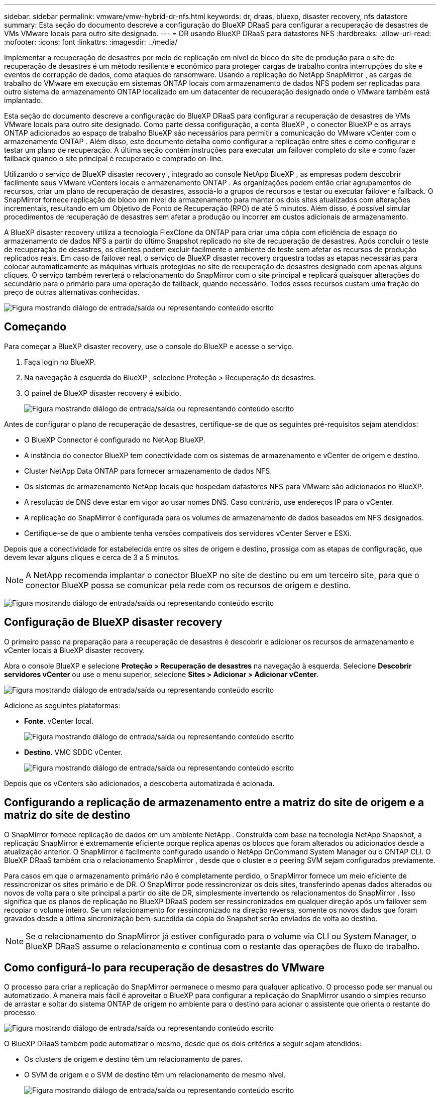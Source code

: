 ---
sidebar: sidebar 
permalink: vmware/vmw-hybrid-dr-nfs.html 
keywords: dr, draas, bluexp, disaster recovery, nfs datastore 
summary: Esta seção do documento descreve a configuração do BlueXP DRaaS para configurar a recuperação de desastres de VMs VMware locais para outro site designado. 
---
= DR usando BlueXP DRaaS para datastores NFS
:hardbreaks:
:allow-uri-read: 
:nofooter: 
:icons: font
:linkattrs: 
:imagesdir: ../media/


[role="lead"]
Implementar a recuperação de desastres por meio de replicação em nível de bloco do site de produção para o site de recuperação de desastres é um método resiliente e econômico para proteger cargas de trabalho contra interrupções do site e eventos de corrupção de dados, como ataques de ransomware.  Usando a replicação do NetApp SnapMirror , as cargas de trabalho do VMware em execução em sistemas ONTAP locais com armazenamento de dados NFS podem ser replicadas para outro sistema de armazenamento ONTAP localizado em um datacenter de recuperação designado onde o VMware também está implantado.

Esta seção do documento descreve a configuração do BlueXP DRaaS para configurar a recuperação de desastres de VMs VMware locais para outro site designado.  Como parte dessa configuração, a conta BlueXP , o conector BlueXP e os arrays ONTAP adicionados ao espaço de trabalho BlueXP são necessários para permitir a comunicação do VMware vCenter com o armazenamento ONTAP .  Além disso, este documento detalha como configurar a replicação entre sites e como configurar e testar um plano de recuperação.  A última seção contém instruções para executar um failover completo do site e como fazer failback quando o site principal é recuperado e comprado on-line.

Utilizando o serviço de BlueXP disaster recovery , integrado ao console NetApp BlueXP , as empresas podem descobrir facilmente seus VMware vCenters locais e armazenamento ONTAP .  As organizações podem então criar agrupamentos de recursos, criar um plano de recuperação de desastres, associá-lo a grupos de recursos e testar ou executar failover e failback.  O SnapMirror fornece replicação de bloco em nível de armazenamento para manter os dois sites atualizados com alterações incrementais, resultando em um Objetivo de Ponto de Recuperação (RPO) de até 5 minutos.  Além disso, é possível simular procedimentos de recuperação de desastres sem afetar a produção ou incorrer em custos adicionais de armazenamento.

A BlueXP disaster recovery utiliza a tecnologia FlexClone da ONTAP para criar uma cópia com eficiência de espaço do armazenamento de dados NFS a partir do último Snapshot replicado no site de recuperação de desastres.  Após concluir o teste de recuperação de desastres, os clientes podem excluir facilmente o ambiente de teste sem afetar os recursos de produção replicados reais.  Em caso de failover real, o serviço de BlueXP disaster recovery orquestra todas as etapas necessárias para colocar automaticamente as máquinas virtuais protegidas no site de recuperação de desastres designado com apenas alguns cliques.  O serviço também reverterá o relacionamento do SnapMirror com o site principal e replicará quaisquer alterações do secundário para o primário para uma operação de failback, quando necessário.  Todos esses recursos custam uma fração do preço de outras alternativas conhecidas.

image:dr-draas-nfs-001.png["Figura mostrando diálogo de entrada/saída ou representando conteúdo escrito"]



== Começando

Para começar a BlueXP disaster recovery, use o console do BlueXP e acesse o serviço.

. Faça login no BlueXP.
. Na navegação à esquerda do BlueXP , selecione Proteção > Recuperação de desastres.
. O painel de BlueXP disaster recovery é exibido.
+
image:dr-draas-nfs-002.png["Figura mostrando diálogo de entrada/saída ou representando conteúdo escrito"]



Antes de configurar o plano de recuperação de desastres, certifique-se de que os seguintes pré-requisitos sejam atendidos:

* O BlueXP Connector é configurado no NetApp BlueXP.
* A instância do conector BlueXP tem conectividade com os sistemas de armazenamento e vCenter de origem e destino.
* Cluster NetApp Data ONTAP para fornecer armazenamento de dados NFS.
* Os sistemas de armazenamento NetApp locais que hospedam datastores NFS para VMware são adicionados no BlueXP.
* A resolução de DNS deve estar em vigor ao usar nomes DNS.  Caso contrário, use endereços IP para o vCenter.
* A replicação do SnapMirror é configurada para os volumes de armazenamento de dados baseados em NFS designados.
* Certifique-se de que o ambiente tenha versões compatíveis dos servidores vCenter Server e ESXi.


Depois que a conectividade for estabelecida entre os sites de origem e destino, prossiga com as etapas de configuração, que devem levar alguns cliques e cerca de 3 a 5 minutos.


NOTE: A NetApp recomenda implantar o conector BlueXP no site de destino ou em um terceiro site, para que o conector BlueXP possa se comunicar pela rede com os recursos de origem e destino.

image:dr-draas-nfs-003.png["Figura mostrando diálogo de entrada/saída ou representando conteúdo escrito"]



== Configuração de BlueXP disaster recovery

O primeiro passo na preparação para a recuperação de desastres é descobrir e adicionar os recursos de armazenamento e vCenter locais à BlueXP disaster recovery.

Abra o console BlueXP e selecione *Proteção > Recuperação de desastres* na navegação à esquerda.  Selecione *Descobrir servidores vCenter* ou use o menu superior, selecione *Sites > Adicionar > Adicionar vCenter*.

image:dr-draas-nfs-004.png["Figura mostrando diálogo de entrada/saída ou representando conteúdo escrito"]

Adicione as seguintes plataformas:

* *Fonte*.  vCenter local.
+
image:dr-draas-nfs-005.png["Figura mostrando diálogo de entrada/saída ou representando conteúdo escrito"]

* *Destino*.  VMC SDDC vCenter.
+
image:dr-draas-nfs-006.png["Figura mostrando diálogo de entrada/saída ou representando conteúdo escrito"]



Depois que os vCenters são adicionados, a descoberta automatizada é acionada.



== Configurando a replicação de armazenamento entre a matriz do site de origem e a matriz do site de destino

O SnapMirror fornece replicação de dados em um ambiente NetApp .  Construída com base na tecnologia NetApp Snapshot, a replicação SnapMirror é extremamente eficiente porque replica apenas os blocos que foram alterados ou adicionados desde a atualização anterior.  O SnapMirror é facilmente configurado usando o NetApp OnCommand System Manager ou o ONTAP CLI.  O BlueXP DRaaS também cria o relacionamento SnapMirror , desde que o cluster e o peering SVM sejam configurados previamente.

Para casos em que o armazenamento primário não é completamente perdido, o SnapMirror fornece um meio eficiente de ressincronizar os sites primário e de DR.  O SnapMirror pode ressincronizar os dois sites, transferindo apenas dados alterados ou novos de volta para o site principal a partir do site de DR, simplesmente invertendo os relacionamentos do SnapMirror .  Isso significa que os planos de replicação no BlueXP DRaaS podem ser ressincronizados em qualquer direção após um failover sem recopiar o volume inteiro.  Se um relacionamento for ressincronizado na direção reversa, somente os novos dados que foram gravados desde a última sincronização bem-sucedida da cópia do Snapshot serão enviados de volta ao destino.


NOTE: Se o relacionamento do SnapMirror já estiver configurado para o volume via CLI ou System Manager, o BlueXP DRaaS assume o relacionamento e continua com o restante das operações de fluxo de trabalho.



== Como configurá-lo para recuperação de desastres do VMware

O processo para criar a replicação do SnapMirror permanece o mesmo para qualquer aplicativo.  O processo pode ser manual ou automatizado.  A maneira mais fácil é aproveitar o BlueXP para configurar a replicação do SnapMirror usando o simples recurso de arrastar e soltar do sistema ONTAP de origem no ambiente para o destino para acionar o assistente que orienta o restante do processo.

image:dr-draas-nfs-007.png["Figura mostrando diálogo de entrada/saída ou representando conteúdo escrito"]

O BlueXP DRaaS também pode automatizar o mesmo, desde que os dois critérios a seguir sejam atendidos:

* Os clusters de origem e destino têm um relacionamento de pares.
* O SVM de origem e o SVM de destino têm um relacionamento de mesmo nível.
+
image:dr-draas-nfs-008.png["Figura mostrando diálogo de entrada/saída ou representando conteúdo escrito"]




NOTE: Se o relacionamento do SnapMirror já estiver configurado para o volume via CLI, o BlueXP DRaaS assume o relacionamento e continua com o restante das operações de fluxo de trabalho.



== O que a BlueXP disaster recovery pode fazer por você?

Depois que os sites de origem e destino são adicionados, a BlueXP disaster recovery executa a descoberta profunda automática e exibe as VMs junto com os metadados associados.  A BlueXP disaster recovery também detecta automaticamente as redes e os grupos de portas usados pelas VMs e os preenche.

image:dr-draas-nfs-009.png["Figura mostrando diálogo de entrada/saída ou representando conteúdo escrito"]

Depois que os sites forem adicionados, as VMs podem ser agrupadas em grupos de recursos.  Os grupos de recursos de BlueXP disaster recovery permitem que você agrupe um conjunto de VMs dependentes em grupos lógicos que contêm suas ordens de inicialização e atrasos de inicialização que podem ser executados na recuperação.  Para começar a criar grupos de recursos, navegue até *Grupos de recursos* e clique em *Criar novo grupo de recursos*.

image:dr-draas-nfs-010.png["Figura mostrando diálogo de entrada/saída ou representando conteúdo escrito"]

image:dr-draas-nfs-011.png["Figura mostrando diálogo de entrada/saída ou representando conteúdo escrito"]


NOTE: O grupo de recursos também pode ser criado durante a criação de um plano de replicação.

A ordem de inicialização das VMs pode ser definida ou modificada durante a criação de grupos de recursos usando um mecanismo simples de arrastar e soltar.

image:dr-draas-nfs-012.png["Figura mostrando diálogo de entrada/saída ou representando conteúdo escrito"]

Depois que os grupos de recursos forem criados, a próxima etapa é criar o projeto de execução ou um plano para recuperar máquinas virtuais e aplicativos em caso de desastre.  Conforme mencionado nos pré-requisitos, a replicação do SnapMirror pode ser configurada antecipadamente ou o DRaaS pode configurá-la usando o RPO e a contagem de retenção especificados durante a criação do plano de replicação.

image:dr-draas-nfs-013.png["Figura mostrando diálogo de entrada/saída ou representando conteúdo escrito"]

image:dr-draas-nfs-014.png["Figura mostrando diálogo de entrada/saída ou representando conteúdo escrito"]

Configure o plano de replicação selecionando as plataformas vCenter de origem e destino no menu suspenso e escolha os grupos de recursos a serem incluídos no plano, juntamente com o agrupamento de como os aplicativos devem ser restaurados e ligados e o mapeamento de clusters e redes.  Para definir o plano de recuperação, navegue até a guia *Plano de Replicação* e clique em *Adicionar Plano*.

Primeiro, selecione o vCenter de origem e depois selecione o vCenter de destino.

image:dr-draas-nfs-015.png["Figura mostrando diálogo de entrada/saída ou representando conteúdo escrito"]

O próximo passo é selecionar grupos de recursos existentes.  Se nenhum grupo de recursos for criado, o assistente ajudará a agrupar as máquinas virtuais necessárias (basicamente, criar grupos de recursos funcionais) com base nos objetivos de recuperação.  Isso também ajuda a definir a sequência de operação de como as máquinas virtuais do aplicativo devem ser restauradas.

image:dr-draas-nfs-016.png["Figura mostrando diálogo de entrada/saída ou representando conteúdo escrito"]


NOTE: O grupo de recursos permite definir a ordem de inicialização usando a funcionalidade de arrastar e soltar.  Ele pode ser usado para modificar facilmente a ordem em que as VMs serão ligadas durante o processo de recuperação.


NOTE: Cada máquina virtual dentro de um grupo de recursos é iniciada em sequência com base na ordem.  Dois grupos de recursos são iniciados em paralelo.

A captura de tela abaixo mostra a opção de filtrar máquinas virtuais ou armazenamentos de dados específicos com base em requisitos organizacionais, caso os grupos de recursos não sejam criados previamente.

image:dr-draas-nfs-017.png["Figura mostrando diálogo de entrada/saída ou representando conteúdo escrito"]

Depois que os grupos de recursos forem selecionados, crie os mapeamentos de failover.  Nesta etapa, especifique como os recursos do ambiente de origem são mapeados para o destino.  Isso inclui recursos de computação e redes virtuais.  Personalização de IP, pré e pós-scripts, atrasos de inicialização, consistência de aplicativos e assim por diante. Para obter informações detalhadas, consultelink:https://docs.netapp.com/us-en/bluexp-disaster-recovery/use/drplan-create.html#select-applications-to-replicate-and-assign-resource-groups["Crie um plano de replicação"] .

image:dr-draas-nfs-018.png["Figura mostrando diálogo de entrada/saída ou representando conteúdo escrito"]


NOTE: Por padrão, os mesmos parâmetros de mapeamento são usados para operações de teste e failover.  Para definir mapeamentos diferentes para o ambiente de teste, selecione a opção Mapeamento de teste depois de desmarcar a caixa de seleção, conforme mostrado abaixo:

image:dr-draas-nfs-019.png["Figura mostrando diálogo de entrada/saída ou representando conteúdo escrito"]

Quando o mapeamento de recursos estiver concluído, clique em Avançar.

image:dr-draas-nfs-020.png["Figura mostrando diálogo de entrada/saída ou representando conteúdo escrito"]

Selecione o tipo de recorrência.  Em palavras simples, selecione Migrar (migração única usando failover) ou a opção de replicação contínua recorrente.  Neste passo a passo, a opção Replicar está selecionada.

image:dr-draas-nfs-021.png["Figura mostrando diálogo de entrada/saída ou representando conteúdo escrito"]

Uma vez concluído, revise os mapeamentos criados e clique em *Adicionar plano*.


NOTE: VMs de diferentes volumes e SVMs podem ser incluídas em um plano de replicação.  Dependendo do posicionamento da VM (seja no mesmo volume ou em volumes separados dentro da mesma SVM, volumes separados em SVMs diferentes), a BlueXP disaster recovery cria um instantâneo de grupo de consistência.

image:dr-draas-nfs-022.png["Figura mostrando diálogo de entrada/saída ou representando conteúdo escrito"]

image:dr-draas-nfs-023.png["Figura mostrando diálogo de entrada/saída ou representando conteúdo escrito"]

O BlueXP DRaaS consiste nos seguintes fluxos de trabalho:

* Teste de failover (incluindo simulações automatizadas periódicas)
* Teste de failover de limpeza
* Failover
* Failback




== Teste de failover

O failover de teste no BlueXP DRaaS é um procedimento operacional que permite que os administradores do VMware validem totalmente seus planos de recuperação sem interromper seus ambientes de produção.

image:dr-draas-nfs-024.png["Figura mostrando diálogo de entrada/saída ou representando conteúdo escrito"]

O BlueXP DRaaS incorpora a capacidade de selecionar o snapshot como um recurso opcional na operação de failover de teste.  Esse recurso permite que o administrador do VMware verifique se quaisquer alterações feitas recentemente no ambiente são replicadas no site de destino e, portanto, estão presentes durante o teste.  Essas mudanças incluem patches para o sistema operacional convidado da VM

image:dr-draas-nfs-025.png["Figura mostrando diálogo de entrada/saída ou representando conteúdo escrito"]

Quando o administrador do VMware executa uma operação de failover de teste, o BlueXP DRaaS automatiza as seguintes tarefas:

* Acionar relacionamentos do SnapMirror para atualizar o armazenamento no site de destino com quaisquer alterações recentes feitas no site de produção.
* Criação de volumes NetApp FlexClone dos volumes FlexVol no array de armazenamento DR.
* Conectando os datastores NFS nos volumes FlexClone aos hosts ESXi no site de DR.
* Conectando os adaptadores de rede da VM à rede de teste especificada durante o mapeamento.
* Reconfigurando as configurações de rede do sistema operacional convidado da VM, conforme definido para a rede no site de DR.
* Executar quaisquer comandos personalizados que tenham sido armazenados no plano de replicação.
* Ligar as VMs na ordem definida no plano de replicação.
+
image:dr-draas-nfs-026.png["Figura mostrando diálogo de entrada/saída ou representando conteúdo escrito"]





== Operação de teste de failover de limpeza

A operação de teste de failover de limpeza ocorre após a conclusão do teste do plano de replicação e o administrador do VMware responde ao prompt de limpeza.

image:dr-draas-nfs-027.png["Figura mostrando diálogo de entrada/saída ou representando conteúdo escrito"]

Esta ação redefinirá as máquinas virtuais (VMs) e o status do plano de replicação para o estado pronto.

Quando o administrador do VMware executa uma operação de recuperação, o BlueXP DRaaS conclui o seguinte processo:

. Ele desliga cada VM recuperada na cópia do FlexClone que foi usada para teste.
. Ele exclui o volume FlexClone que foi usado para apresentar as VMs recuperadas durante o teste.




== Migração planejada e failover

O BlueXP DRaaS tem dois métodos para executar um failover real: migração planejada e failover.  O primeiro método, migração planejada, incorpora o desligamento da VM e a sincronização da replicação do armazenamento no processo para recuperar ou mover efetivamente as VMs para o site de destino.  A migração planejada requer acesso ao site de origem.  O segundo método, failover, é um failover planejado/não planejado no qual as VMs são recuperadas no site de destino a partir do último intervalo de replicação de armazenamento que foi concluído.  Dependendo do RPO que foi projetado na solução, alguma perda de dados pode ser esperada no cenário de DR.

image:dr-draas-nfs-028.png["Figura mostrando diálogo de entrada/saída ou representando conteúdo escrito"]

Quando o administrador do VMware executa uma operação de failover, o BlueXP DRaaS automatiza as seguintes tarefas:

* Interrompa e faça failover dos relacionamentos do NetApp SnapMirror .
* Conecte os datastores NFS replicados aos hosts ESXi no site de DR.
* Conecte os adaptadores de rede da VM à rede do site de destino apropriada.
* Reconfigure as configurações de rede do sistema operacional convidado da VM, conforme definido para a rede no site de destino.
* Execute quaisquer comandos personalizados (se houver) que tenham sido armazenados no plano de replicação.
* Ligue as VMs na ordem definida no plano de replicação.


image:dr-draas-nfs-029.png["Figura mostrando diálogo de entrada/saída ou representando conteúdo escrito"]



== Failback

Um failback é um procedimento opcional que restaura a configuração original dos sites de origem e destino após uma recuperação.

image:dr-draas-nfs-030.png["Figura mostrando diálogo de entrada/saída ou representando conteúdo escrito"]

Os administradores do VMware podem configurar e executar um procedimento de failback quando estiverem prontos para restaurar serviços no site de origem original.

*NOTA:* O BlueXP DRaaS replica (ressincroniza) quaisquer alterações de volta para a máquina virtual de origem antes de reverter a direção da replicação.  Esse processo começa com um relacionamento que concluiu o failover para um alvo e envolve as seguintes etapas:

* Desligue e cancele o registro das máquinas virtuais e os volumes no site de destino serão desmontados.
* Interrompa o relacionamento SnapMirror na fonte original para torná-lo de leitura/gravação.
* Ressincronize o relacionamento do SnapMirror para reverter a replicação.
* Monte o volume na origem, ligue e registre as máquinas virtuais de origem.


Para obter mais detalhes sobre como acessar e configurar o BlueXP DRaaS, consulte olink:https://docs.netapp.com/us-en/bluexp-disaster-recovery/get-started/dr-intro.html["Saiba mais sobre o BlueXP Disaster Recovery para VMware"] .



== Monitoramento e Painel

No BlueXP ou no ONTAP CLI, você pode monitorar o status de integridade da replicação para os volumes de armazenamento de dados apropriados, e o status de um failover ou failover de teste pode ser rastreado por meio do Monitoramento de tarefas.

image:dr-draas-nfs-031.png["Figura mostrando diálogo de entrada/saída ou representando conteúdo escrito"]


NOTE: Se um trabalho estiver em andamento ou na fila e você desejar interrompê-lo, há uma opção para cancelá-lo.

Com o painel de BlueXP disaster recovery , avalie com confiança o status dos sites de recuperação de desastres e dos planos de replicação.  Isso permite que os administradores identifiquem rapidamente sites e planos saudáveis, desconectados ou degradados.

image:dr-draas-nfs-032.png["Figura mostrando diálogo de entrada/saída ou representando conteúdo escrito"]

Isso fornece uma solução poderosa para lidar com um plano de recuperação de desastres personalizado e personalizado.  O failover pode ser feito como failover planejado ou failover com o clique de um botão quando ocorre um desastre e é tomada a decisão de ativar o site de DR.

Para saber mais sobre esse processo, fique à vontade para seguir o vídeo passo a passo detalhado ou usar olink:https://netapp.github.io/bluexp-draas-simulator/?frame-1["simulador de soluções"] .
